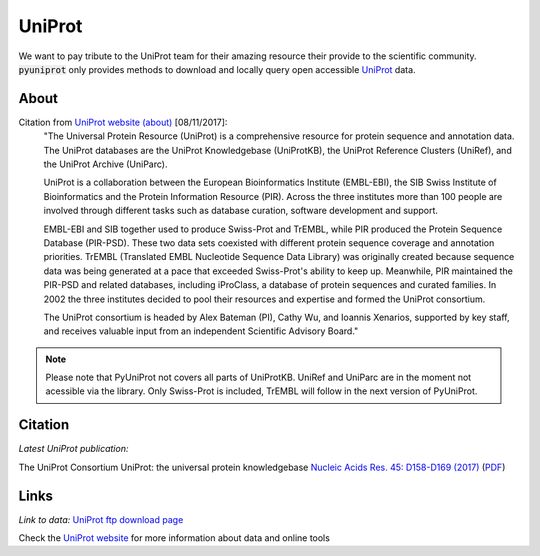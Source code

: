 UniProt
=======

We want to pay tribute to the UniProt team for their amazing resource their provide to the scientific community.
:code:`pyuniprot` only provides methods to download and locally query open accessible
`UniProt <http://www.uniprot.org>`_ data.

.. _uniprotref:

About
-----

Citation from `UniProt website (about) <http://www.uniprot.org/help/about/>`_ [08/11/2017]:
    "The Universal Protein Resource (UniProt) is a comprehensive resource for protein sequence and annotation data.
    The UniProt databases are the UniProt Knowledgebase (UniProtKB), the UniProt Reference Clusters (UniRef), and
    the UniProt Archive (UniParc).

    UniProt is a collaboration between the European Bioinformatics Institute (EMBL-EBI), the SIB Swiss Institute of
    Bioinformatics and the Protein Information Resource (PIR). Across the three institutes more than 100 people are
    involved through different tasks such as database curation, software development and support.

    EMBL-EBI and SIB together used to produce Swiss-Prot and TrEMBL, while PIR produced the Protein Sequence
    Database (PIR-PSD). These two data sets coexisted with different protein sequence coverage and annotation
    priorities. TrEMBL (Translated EMBL Nucleotide Sequence Data Library) was originally created because sequence
    data was being generated at a pace that exceeded Swiss-Prot's ability to keep up. Meanwhile, PIR maintained
    the PIR-PSD and related databases, including iProClass, a database of protein sequences and curated families.
    In 2002 the three institutes decided to pool their resources and expertise and formed the UniProt consortium.

    The UniProt consortium is headed by Alex Bateman (PI), Cathy Wu, and Ioannis Xenarios, supported by key staff,
    and receives valuable input from an independent Scientific Advisory Board."

.. note::

    Please note that PyUniProt not covers all parts of UniProtKB. UniRef and UniParc are in the moment not acessible
    via the library. Only Swiss-Prot is included, TrEMBL will follow in the next version of PyUniProt.

Citation
--------

*Latest UniProt publication:*

The UniProt Consortium
UniProt: the universal protein knowledgebase
`Nucleic Acids Res. 45: D158-D169 (2017) <https://academic.oup.com/nar/article-lookup/doi/10.1093/nar/gkw1099>`_
(`PDF <https://goo.gl/1GSJbu>`_)

Links
-----

*Link to data:* `UniProt ftp download page <ftp://ftp.uniprot.org/pub/databases/uniprot/>`_

Check the `UniProt website <http://uniprot.org>`_ for more information about data and online tools